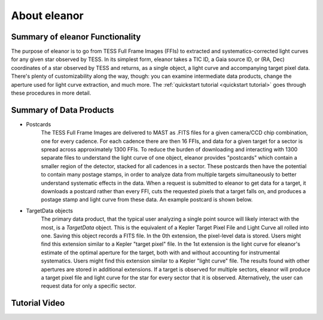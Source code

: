 .. _overview:

About eleanor
=============

Summary of eleanor Functionality
--------------------------------

The purpose of eleanor is to go from TESS Full Frame Images (FFIs) to extracted and systematics-corrected light curves for any given star observed by TESS. 
In its simplest form, eleanor takes a TIC ID, a Gaia source ID, or (RA, Dec) coordinates of a star observed by TESS and returns, as a single object, a light curve and accompanying target pixel data. 
There's plenty of customizability along the way, though: you can examine intermediate data products, change the aperture used for light curve extraction, and much more. 
The :ref:`quickstart tutorial <quickstart tutorial>` goes through these procedures in more detail.

Summary of Data Products
------------------------

* Postcards
        The TESS Full Frame Images are delivered to MAST as .FITS files for a given camera/CCD chip combination, one for every cadence. 
        For each cadence there are then 16 FFIs, and data for a given target for a sector is spread across approximately 1300 FFIs. 
        To reduce the burden of downloading and interacting with 1300 separate files to understand the light curve of one object, eleanor provides
        "postcards" which contain a smaller region of the detector, stacked for all cadences in a sector. 
        These postcards then have the potential to contain many postage stamps, in order to analyze data from multiple targets simultaneously to better
        understand systematic effects in the data.
        When a request is submitted to eleanor to get data for a target, it downloads a postcard rather than every FFI, cuts the requested pixels
        that a target falls on, and produces a postage stamp and light curve from these data.
        An example postcard is shown below.


* TargetData objects
    	The primary data product, that the typical user analyzing a single point source will likely interact with the most, is a `TargetData` object. 
        This is the equivalent of a Kepler Target Pixel File and Light Curve all rolled into one. Saving this object records a FITS file. 
        In the 0th extension, the pixel-level data is stored. Users might find this extension similar to a Kepler "target pixel" file. 
        In the 1st extension is the light curve for eleanor's estimate of the optimal aperture for the target, both with and without accounting for instrumental systematics. 
        Users might find this extension similar to a Kepler "light curve" file.
        The results found with other apertures are stored in additional extensions.
        If a target is observed for multiple sectors, eleanor will produce a  target pixel file and light curve for the star for every sector that it is observed. 
        Alternatively, the user can request data for only a specific sector.


Tutorial Video
--------------

.. raw:: html

    <div style="position: relative; padding-bottom: 56.25%; height: 0; overflow: hidden; max-width: 100%; height: auto;">
        <iframe src="//www.youtube.com/embed/xpvniFrA6V0" frameborder="0" allowfullscreen style="position: absolute; top: 0; left: 0; bottom:2%;
		width: 100%; height: 100%;"></iframe>
    </div>

.. _Git Issue: http://github.com/afeinstein20/eleanor/issues
